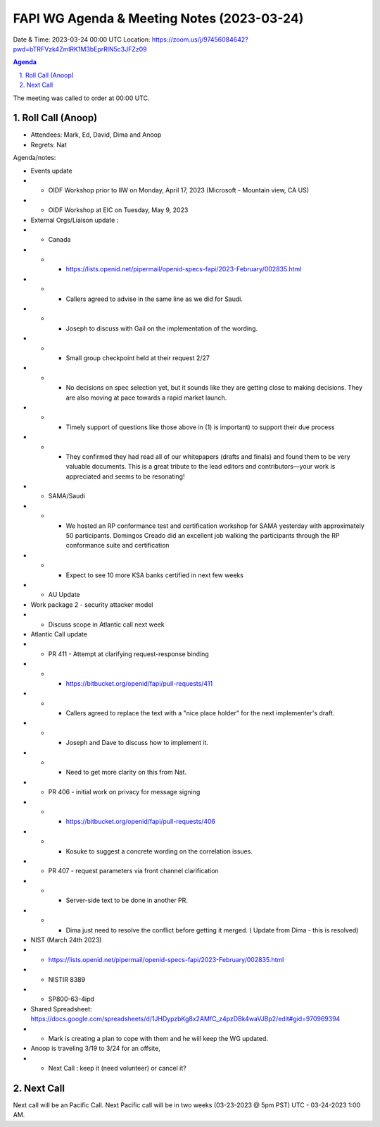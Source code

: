 ===========================================
FAPI WG Agenda & Meeting Notes (2023-03-24) 
===========================================
Date & Time: 2023-03-24 00:00 UTC
Location: https://zoom.us/j/97456084642?pwd=bTRFVzk4ZmlRK1M3bEprRlN5c3JFZz09 


.. sectnum:: 
   :suffix: .

.. contents:: Agenda

The meeting was called to order at 00:00 UTC. 

Roll Call (Anoop)
=====================
* Attendees:  Mark, Ed, David, Dima and Anoop
* Regrets:   Nat
   

Agenda/notes:

* Events update
* * OIDF Workshop prior to IIW on Monday, April 17, 2023 (Microsoft - Mountain view, CA US)
* * OIDF Workshop at EIC on Tuesday, May 9, 2023 


* External Orgs/Liaison update :
* * Canada 
* * *     https://lists.openid.net/pipermail/openid-specs-fapi/2023-February/002835.html
* * *     Callers agreed to advise in the same line as we did for Saudi.
* * *     Joseph to discuss with Gail on the implementation of the wording.

* * * Small group checkpoint held at their request 2/27
* * * No decisions on spec selection yet, but it sounds like they are getting close to making decisions. They are also moving at pace towards a rapid market launch.
* * * Timely support of questions like those above in (1) is important) to support their due process
* * * They confirmed they had read all of our whitepapers (drafts and finals) and found them to be very valuable documents. This is a great tribute to the lead editors and contributors—your work is appreciated and seems to be resonating!

* * SAMA/Saudi
* * * We hosted an RP conformance test and certification workshop for SAMA yesterday with approximately 50 participants. Domingos Creado did an excellent job walking the participants through the RP conformance suite and certification
* * * Expect to see 10 more KSA banks certified in next few weeks

* *  AU Update
* Work package 2 - security attacker model
* * Discuss scope in Atlantic call next week
 
* Atlantic Call update

* *  PR 411 - Attempt at clarifying request-response binding 
* * * https://bitbucket.org/openid/fapi/pull-requests/411
* * *  Callers agreed to replace the text with a "nice place holder" for the next implementer's draft.
* * *  Joseph and Dave to discuss how to implement it. 
* * * Need to get more clarity on this from Nat.

* *  PR 406 - initial work on privacy for message signing
* * * https://bitbucket.org/openid/fapi/pull-requests/406
* * * Kosuke to suggest a concrete wording on the correlation issues.

* * PR 407 - request parameters via front channel clarification
* * * Server-side text to be done in another PR.
* * * Dima just need to resolve the conflict before getting it merged.  ( Update from Dima - this is resolved)
 
* NIST (March 24th 2023)
* *    https://lists.openid.net/pipermail/openid-specs-fapi/2023-February/002835.html
* *     NISTIR 8389
* *     SP800-63-4ipd 
* Shared Spreadsheet: https://docs.google.com/spreadsheets/d/1JHDypzbKg8x2AMfC_z4pzDBk4waVJBp2/edit#gid=970969394
* *     Mark is creating a plan to cope with them and he will keep the WG updated.


* Anoop is traveling 3/19 to 3/24 for an offsite,  
* * Next Call : keep it (need volunteer) or cancel it?
 
Next Call
==============================
Next call will be an Pacific Call. 
Next Pacific call will be in two weeks (03-23-2023 @ 5pm PST) UTC - 03-24-2023 1:00 AM.